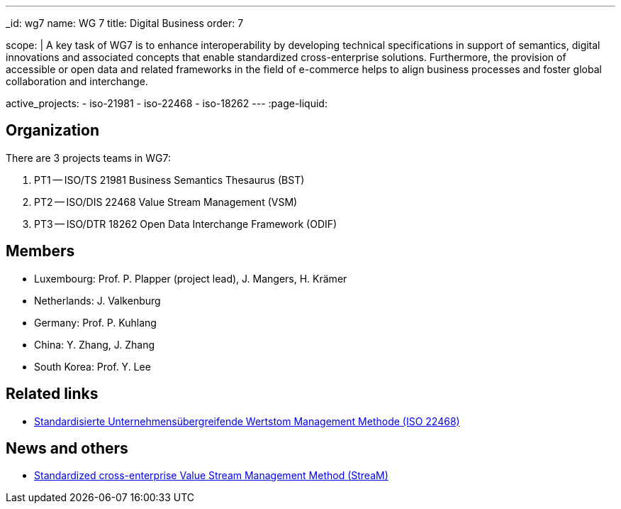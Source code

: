 ---
_id: wg7
name: WG 7
title: Digital Business
order: 7

scope: |
  A key task of WG7 is to enhance interoperability by developing
  technical specifications in support of semantics, digital
  innovations and associated concepts that enable standardized
  cross-enterprise solutions. Furthermore, the provision of
  accessible or open data and related frameworks in the field of
  e-commerce helps to align business processes and foster global
  collaboration and interchange.

active_projects:
  - iso-21981
  - iso-22468
  - iso-18262
---
:page-liquid:

== Organization

There are 3 projects teams in WG7:

. PT1 -- ISO/TS 21981 Business Semantics Thesaurus (BST)
. PT2 -- ISO/DIS 22468 Value Stream Management (VSM)
. PT3 -- ISO/DTR 18262 Open Data Interchange Framework (ODIF)

////
== Standards

* link:/standards/iso-8601-1[ISO 8601-1] published 2019/03/25
* link:/standards/iso-8601-2[ISO 8601-2] published 2019/03/25
////


== Members

* Luxembourg:    Prof. P. Plapper (project lead), J. Mangers, H. Krämer
* Netherlands:   J. Valkenburg
* Germany:       Prof. P. Kuhlang
* China:         Y. Zhang, J. Zhang
* South Korea:   Prof. Y. Lee


== Related links

* https://plapper.com/lean.php[Standardisierte Unternehmensübergreifende Wertstom Management Methode (ISO 22468)]

== News and others

* https://orbilu.uni.lu/handle/10993/36429[Standardized cross-enterprise Value Stream Management Method (StreaM)]
